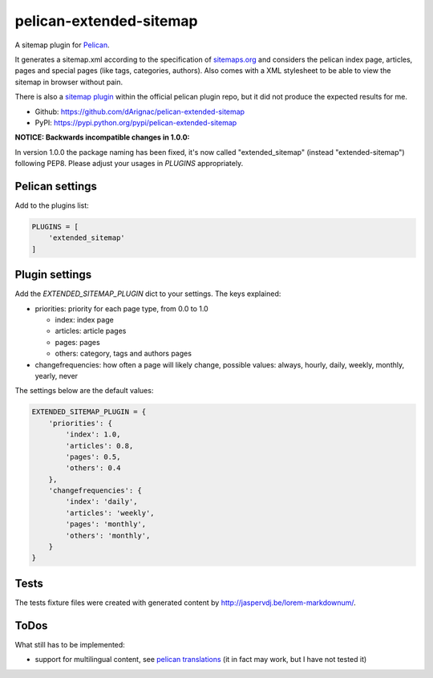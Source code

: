 pelican-extended-sitemap
========================

A sitemap plugin for `Pelican`_.

It generates a sitemap.xml according to the specification of `sitemaps.org`_ and considers the pelican index page, articles, pages and special pages (like tags, categories, authors).
Also comes with a XML stylesheet to be able to view the sitemap in browser without pain.

There is also a `sitemap plugin`_ within the official pelican plugin repo, but it did not produce the expected results for me.

* Github: `https://github.com/dArignac/pelican-extended-sitemap`_
* PyPI: `https://pypi.python.org/pypi/pelican-extended-sitemap`_

**NOTICE: Backwards incompatible changes in 1.0.0:**

In version 1.0.0 the package naming has been fixed, it's now called "extended_sitemap" (instead "extended-sitemap") following PEP8.
Please adjust your usages in *PLUGINS* appropriately.


Pelican settings
----------------

Add to the plugins list:


.. code-block:: python

    PLUGINS = [
        'extended_sitemap'
    ]


Plugin settings
---------------

Add the `EXTENDED_SITEMAP_PLUGIN` dict to your settings.
The keys explained:

* priorities: priority for each page type, from 0.0 to 1.0
  
  * index: index page
  * articles: article pages
  * pages: pages
  * others: category, tags and authors pages
  
* changefrequencies: how often a page will likely change, possible values: always, hourly, daily, weekly, monthly, yearly, never

The settings below are the default values:

.. code-block:: python

    EXTENDED_SITEMAP_PLUGIN = {
        'priorities': {
            'index': 1.0,
            'articles': 0.8,
            'pages': 0.5,
            'others': 0.4
        },
        'changefrequencies': {
            'index': 'daily',
            'articles': 'weekly',
            'pages': 'monthly',
            'others': 'monthly',
        }
    }

Tests
-----

The tests fixture files were created with generated content by http://jaspervdj.be/lorem-markdownum/.


ToDos
-----

What still has to be implemented:

* support for multilingual content, see `pelican translations`_ (it in fact may work, but I have not tested it)


.. _Pelican: https://github.com/getpelican/pelican
.. _sitemaps.org: http://sitemaps.org
.. _sitemap plugin: https://github.com/getpelican/pelican-plugins/tree/master/sitemap
.. _pelican translations: http://docs.getpelican.com/en/3.3.0/getting_started.html#translations
.. _https://github.com/dArignac/pelican-extended-sitemap: https://github.com/dArignac/pelican-extended-sitemap
.. _https://pypi.python.org/pypi/pelican-extended-sitemap: https://pypi.python.org/pypi/pelican-extended-sitemap
